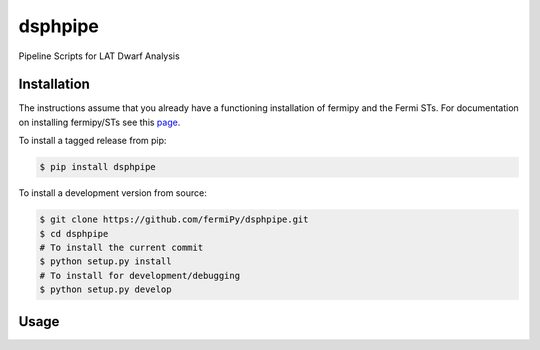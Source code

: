 
dsphpipe
========
Pipeline Scripts for LAT Dwarf Analysis

Installation
------------

The instructions assume that you already have a functioning
installation of fermipy and the Fermi STs.  For documentation on
installing fermipy/STs see this `page
<http://fermipy.readthedocs.io/en/latest/install.html>`_.

To install a tagged release from pip:

.. code:: bash

   $ pip install dsphpipe

To install a development version from source:

.. code:: bash

   $ git clone https://github.com/fermiPy/dsphpipe.git
   $ cd dsphpipe
   # To install the current commit
   $ python setup.py install
   # To install for development/debugging
   $ python setup.py develop

Usage
-----


